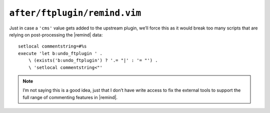 ``after/ftplugin/remind.vim``
=============================

Just in case a ``'cms'`` value gets added to the upstream plugin, we’ll force
this as it would break too many scripts that are relying on post-processing the
|remind| data::

    setlocal commentstring=#%s
    execute 'let b:undo_ftplugin ' .
        \ (exists('b:undo_ftplugin') ? '.= "|' : '= "') .
        \ 'setlocal commentstring<"'

.. note::

    I’m not saying this is a good idea, just that I don’t have write access to
    fix the external tools to support the full range of commenting features in
    |remind|.
